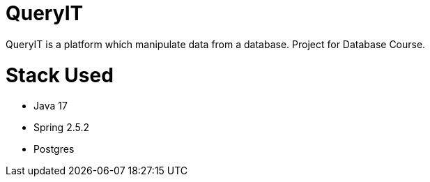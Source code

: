 # QueryIT
QueryIT is a platform which manipulate data from a database. Project for Database Course.

# Stack Used

* Java 17
* Spring 2.5.2
* Postgres

